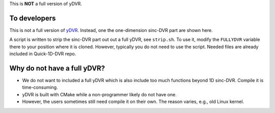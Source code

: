 This is **NOT** a full version of yDVR.

To developers
=============

This is not a full version of `yDVR <https://github.com/zhaiyusci/ydvr>`__.
Instead, one the one-dimension sinc-DVR part are shown here.

A script is written to strip the sinc-DVR part out out a full yDVR, see ``strip.sh``.
To use it, modify the ``FULLYDVR`` variable there to your position where it is cloned.
However, typically you do not need to use the script. 
Needed files are already included in Quick-1D-DVR repo.

Why do not have a full yDVR?
============================

- We do not want to included a full yDVR which is also include too much functions
  beyond 1D sinc-DVR.  Compile it is time-consuming.
- yDVR is built with CMake while a non-programmer likely do not have one.
- However, the users sometimes still need compile it on their own.
  The reason varies, e.g., old Linux kernel.



